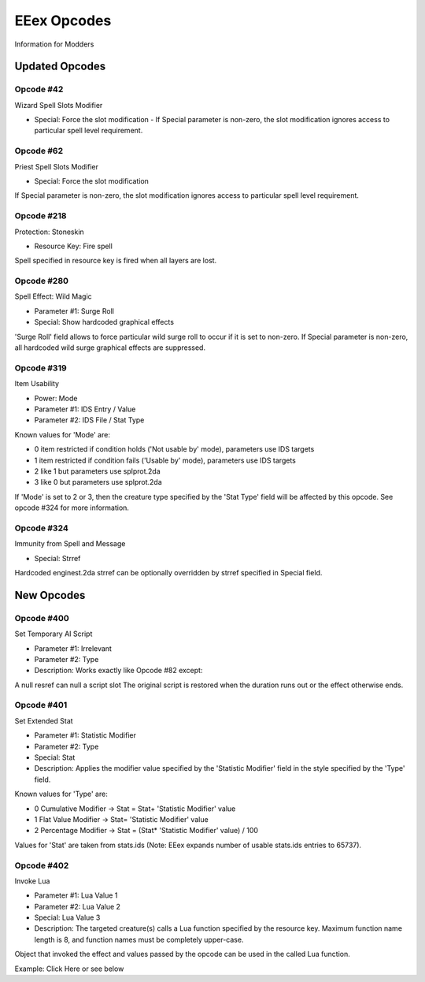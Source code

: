 .. _EEex Opcodes:

EEex Opcodes
============

Information for Modders

---------------
Updated Opcodes
---------------

Opcode #42
^^^^^^^^^^^

Wizard Spell Slots Modifier

* Special: Force the slot modification - If Special parameter is non-zero, the slot modification ignores access to particular spell level requirement.

Opcode #62
^^^^^^^^^^^

Priest Spell Slots Modifier

* Special: Force the slot modification

If Special parameter is non-zero, the slot modification ignores access to particular spell level requirement.

Opcode #218
^^^^^^^^^^^

Protection: Stoneskin

* Resource Key: Fire spell

Spell specified in resource key is fired when all layers are lost.

Opcode #280
^^^^^^^^^^^

Spell Effect: Wild Magic

* Parameter #1: Surge Roll
* Special: Show hardcoded graphical effects

'Surge Roll' field allows to force particular wild surge roll to occur if it is set to non-zero.
If Special parameter is non-zero, all hardcoded wild surge graphical effects are suppressed.

Opcode #319
^^^^^^^^^^^

Item Usability

* Power: Mode
* Parameter #1: IDS Entry / Value
* Parameter #2: IDS File / Stat Type

Known values for 'Mode' are:

* 0 item restricted if condition holds ('Not usable by' mode), parameters use IDS targets
* 1 item restricted if condition fails ('Usable by' mode), parameters use IDS targets
* 2 like 1 but parameters use splprot.2da
* 3 like 0 but parameters use splprot.2da

If 'Mode' is set to 2 or 3, then the creature type specified by the 'Stat Type' field will be affected by this opcode. See opcode #324 for more information.

Opcode #324
^^^^^^^^^^^

Immunity from Spell and Message

* Special: Strref

Hardcoded enginest.2da strref can be optionally overridden by strref specified in Special field.

-----------
New Opcodes
-----------

Opcode #400
^^^^^^^^^^^

Set Temporary AI Script

* Parameter #1: Irrelevant
* Parameter #2: Type
* Description: Works exactly like Opcode #82 except:

A null resref can null a script slot
The original script is restored when the duration runs out or the effect otherwise ends.

Opcode #401
^^^^^^^^^^^

Set Extended Stat

* Parameter #1: Statistic Modifier
* Parameter #2: Type
* Special: Stat
* Description: Applies the modifier value specified by the 'Statistic Modifier' field in the style specified by the 'Type' field.

Known values for 'Type' are:

* 0 Cumulative Modifier -> Stat = Stat+ 'Statistic Modifier' value
* 1 Flat Value Modifier -> Stat= 'Statistic Modifier' value
* 2 Percentage Modifier -> Stat = (Stat* 'Statistic Modifier' value) / 100

Values for 'Stat' are taken from stats.ids (Note: EEex expands number of usable stats.ids entries to 65737).

Opcode #402
^^^^^^^^^^^

Invoke Lua

* Parameter #1: Lua Value 1
* Parameter #2: Lua Value 2
* Special: Lua Value 3
* Description: The targeted creature(s) calls a Lua function specified by the resource key. Maximum function name length is 8, and function names must be completely upper-case.

Object that invoked the effect and values passed by the opcode can be used in the called Lua function.

Example: Click Here or see below
